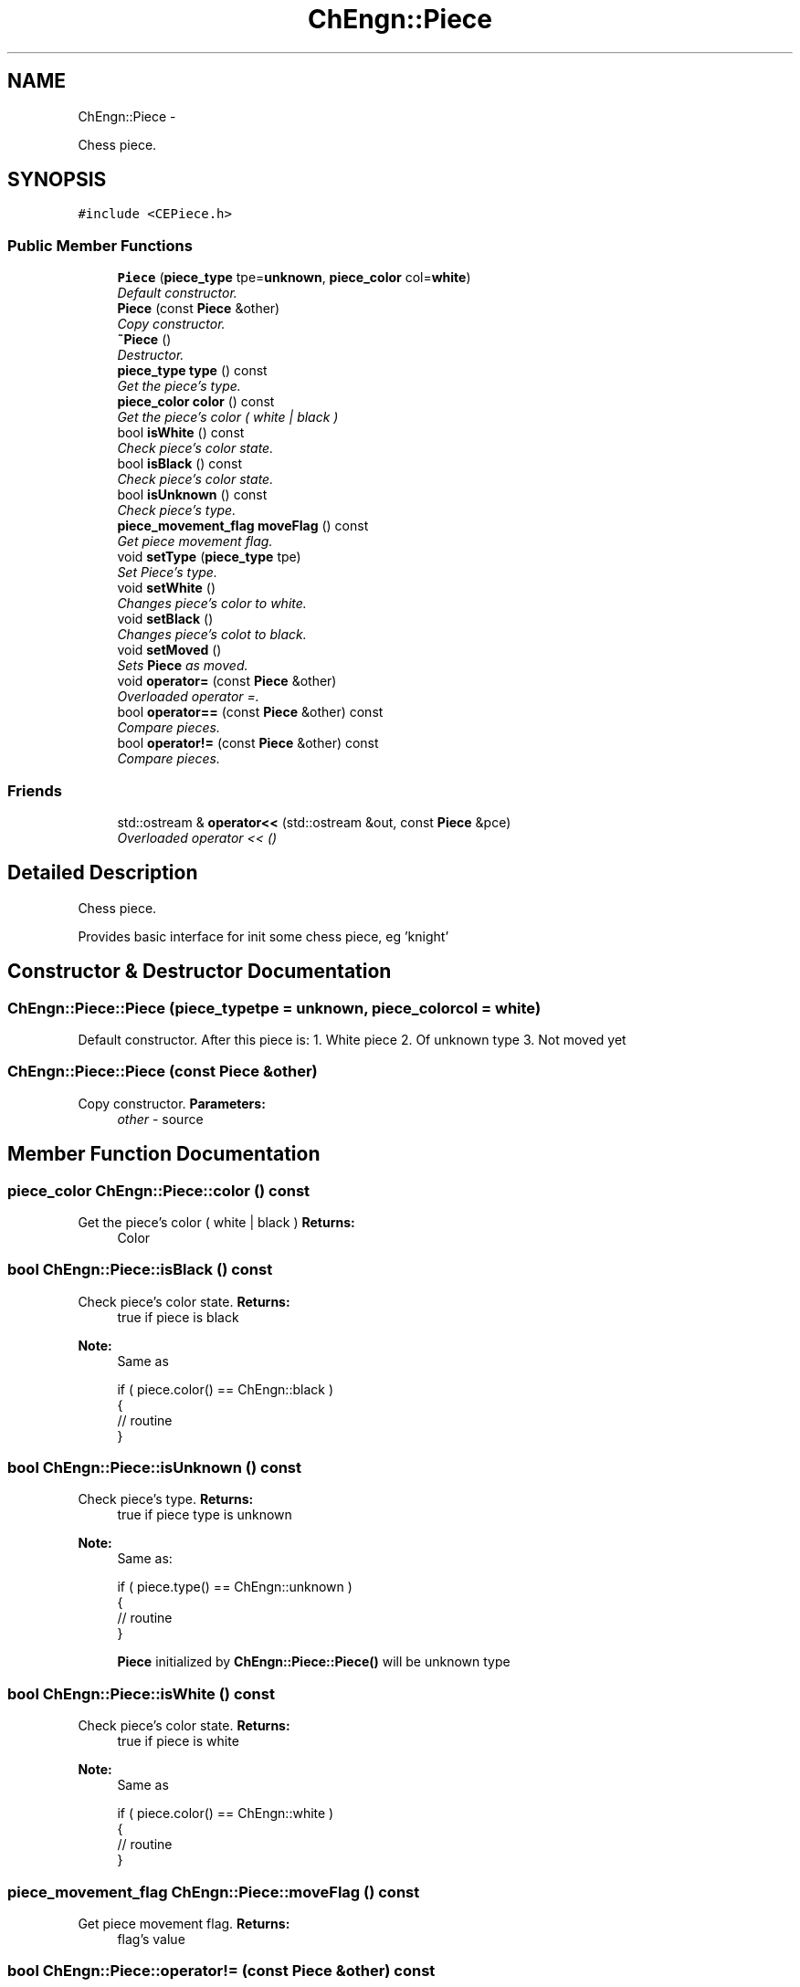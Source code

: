 .TH "ChEngn::Piece" 3 "Mon May 30 2011" "Version 0.2.1" "libchessengine" \" -*- nroff -*-
.ad l
.nh
.SH NAME
ChEngn::Piece \- 
.PP
Chess piece.  

.SH SYNOPSIS
.br
.PP
.PP
\fC#include <CEPiece.h>\fP
.SS "Public Member Functions"

.in +1c
.ti -1c
.RI "\fBPiece\fP (\fBpiece_type\fP tpe=\fBunknown\fP, \fBpiece_color\fP col=\fBwhite\fP)"
.br
.RI "\fIDefault constructor. \fP"
.ti -1c
.RI "\fBPiece\fP (const \fBPiece\fP &other)"
.br
.RI "\fICopy constructor. \fP"
.ti -1c
.RI "\fB~Piece\fP ()"
.br
.RI "\fIDestructor. \fP"
.ti -1c
.RI "\fBpiece_type\fP \fBtype\fP () const "
.br
.RI "\fIGet the piece's type. \fP"
.ti -1c
.RI "\fBpiece_color\fP \fBcolor\fP () const "
.br
.RI "\fIGet the piece's color ( white | black ) \fP"
.ti -1c
.RI "bool \fBisWhite\fP () const "
.br
.RI "\fICheck piece's color state. \fP"
.ti -1c
.RI "bool \fBisBlack\fP () const "
.br
.RI "\fICheck piece's color state. \fP"
.ti -1c
.RI "bool \fBisUnknown\fP () const "
.br
.RI "\fICheck piece's type. \fP"
.ti -1c
.RI "\fBpiece_movement_flag\fP \fBmoveFlag\fP () const "
.br
.RI "\fIGet piece movement flag. \fP"
.ti -1c
.RI "void \fBsetType\fP (\fBpiece_type\fP tpe)"
.br
.RI "\fISet Piece's type. \fP"
.ti -1c
.RI "void \fBsetWhite\fP ()"
.br
.RI "\fIChanges piece's color to white. \fP"
.ti -1c
.RI "void \fBsetBlack\fP ()"
.br
.RI "\fIChanges piece's colot to black. \fP"
.ti -1c
.RI "void \fBsetMoved\fP ()"
.br
.RI "\fISets \fBPiece\fP as moved. \fP"
.ti -1c
.RI "void \fBoperator=\fP (const \fBPiece\fP &other)"
.br
.RI "\fIOverloaded operator =. \fP"
.ti -1c
.RI "bool \fBoperator==\fP (const \fBPiece\fP &other) const "
.br
.RI "\fICompare pieces. \fP"
.ti -1c
.RI "bool \fBoperator!=\fP (const \fBPiece\fP &other) const "
.br
.RI "\fICompare pieces. \fP"
.in -1c
.SS "Friends"

.in +1c
.ti -1c
.RI "std::ostream & \fBoperator<<\fP (std::ostream &out, const \fBPiece\fP &pce)"
.br
.RI "\fIOverloaded operator << () \fP"
.in -1c
.SH "Detailed Description"
.PP 
Chess piece. 

Provides basic interface for init some chess piece, eg 'knight' 
.SH "Constructor & Destructor Documentation"
.PP 
.SS "ChEngn::Piece::Piece (\fBpiece_type\fPtpe = \fC\fBunknown\fP\fP, \fBpiece_color\fPcol = \fC\fBwhite\fP\fP)"
.PP
Default constructor. After this piece is: 1. White piece 2. Of unknown type 3. Not moved yet 
.SS "ChEngn::Piece::Piece (const \fBPiece\fP &other)"
.PP
Copy constructor. \fBParameters:\fP
.RS 4
\fIother\fP - source 
.RE
.PP

.SH "Member Function Documentation"
.PP 
.SS "\fBpiece_color\fP ChEngn::Piece::color () const"
.PP
Get the piece's color ( white | black ) \fBReturns:\fP
.RS 4
Color 
.RE
.PP

.SS "bool ChEngn::Piece::isBlack () const"
.PP
Check piece's color state. \fBReturns:\fP
.RS 4
true if piece is black 
.RE
.PP
\fBNote:\fP
.RS 4
Same as 
.PP
.nf
 if ( piece.color() == ChEngn::black )
 {
        // routine
 }

.fi
.PP
 
.RE
.PP

.SS "bool ChEngn::Piece::isUnknown () const"
.PP
Check piece's type. \fBReturns:\fP
.RS 4
true if piece type is unknown 
.RE
.PP
\fBNote:\fP
.RS 4
Same as: 
.PP
.nf
 if ( piece.type() == ChEngn::unknown )
 {
        // routine
 }

.fi
.PP
 
.PP
\fBPiece\fP initialized by \fBChEngn::Piece::Piece()\fP will be unknown type 
.RE
.PP

.SS "bool ChEngn::Piece::isWhite () const"
.PP
Check piece's color state. \fBReturns:\fP
.RS 4
true if piece is white 
.RE
.PP
\fBNote:\fP
.RS 4
Same as 
.PP
.nf
 if ( piece.color() == ChEngn::white )
 {
    // routine
 }

.fi
.PP
 
.RE
.PP

.SS "\fBpiece_movement_flag\fP ChEngn::Piece::moveFlag () const"
.PP
Get piece movement flag. \fBReturns:\fP
.RS 4
flag's value 
.RE
.PP

.SS "bool ChEngn::Piece::operator!= (const \fBPiece\fP &other) const"
.PP
Compare pieces. Compare two pieces. Pieces are equal if their types, color, moving flag are same. 
.PP
\fBParameters:\fP
.RS 4
\fIother\fP - Source 
.RE
.PP

.SS "void ChEngn::Piece::operator= (const \fBPiece\fP &other)"
.PP
Overloaded operator =. Overloaded operation =. Will be copied type, color, moving flag 
.PP
\fBParameters:\fP
.RS 4
\fIother\fP - Source 
.RE
.PP

.SS "bool ChEngn::Piece::operator== (const \fBPiece\fP &other) const"
.PP
Compare pieces. Compare two pieces. Pieces are equal if their types, color, moving flag are same. 
.PP
\fBParameters:\fP
.RS 4
\fIother\fP - Source 
.RE
.PP

.SS "void ChEngn::Piece::setMoved ()"
.PP
Sets \fBPiece\fP as moved. \fBNote:\fP
.RS 4
It's not requered to always set this flag. For example this flag doesn't make sense if piece's type is \fBChEngn::bishop\fP 
.RE
.PP
\fBWarning:\fP
.RS 4
You can only \fBset\fP this flag. You can't change this flag later 
.RE
.PP

.SS "void ChEngn::Piece::setType (\fBpiece_type\fPtpe)"
.PP
Set Piece's type. \fBParameters:\fP
.RS 4
\fItpe\fP - New piece's type 
.RE
.PP

.SS "\fBpiece_type\fP ChEngn::Piece::type () const"
.PP
Get the piece's type. \fBReturns:\fP
.RS 4
Type 
.RE
.PP

.SH "Friends And Related Function Documentation"
.PP 
.SS "std::ostream& operator<< (std::ostream &out, const \fBPiece\fP &pce)\fC [friend]\fP"
.PP
Overloaded operator << () 'Prints' piece in std::ostream 
.PP
\fBParameters:\fP
.RS 4
\fIout\fP - Stream for printing 
.br
\fIpce\fP - \fBPiece\fP to print 
.RE
.PP


.SH "Author"
.PP 
Generated automatically by Doxygen for libchessengine from the source code.
